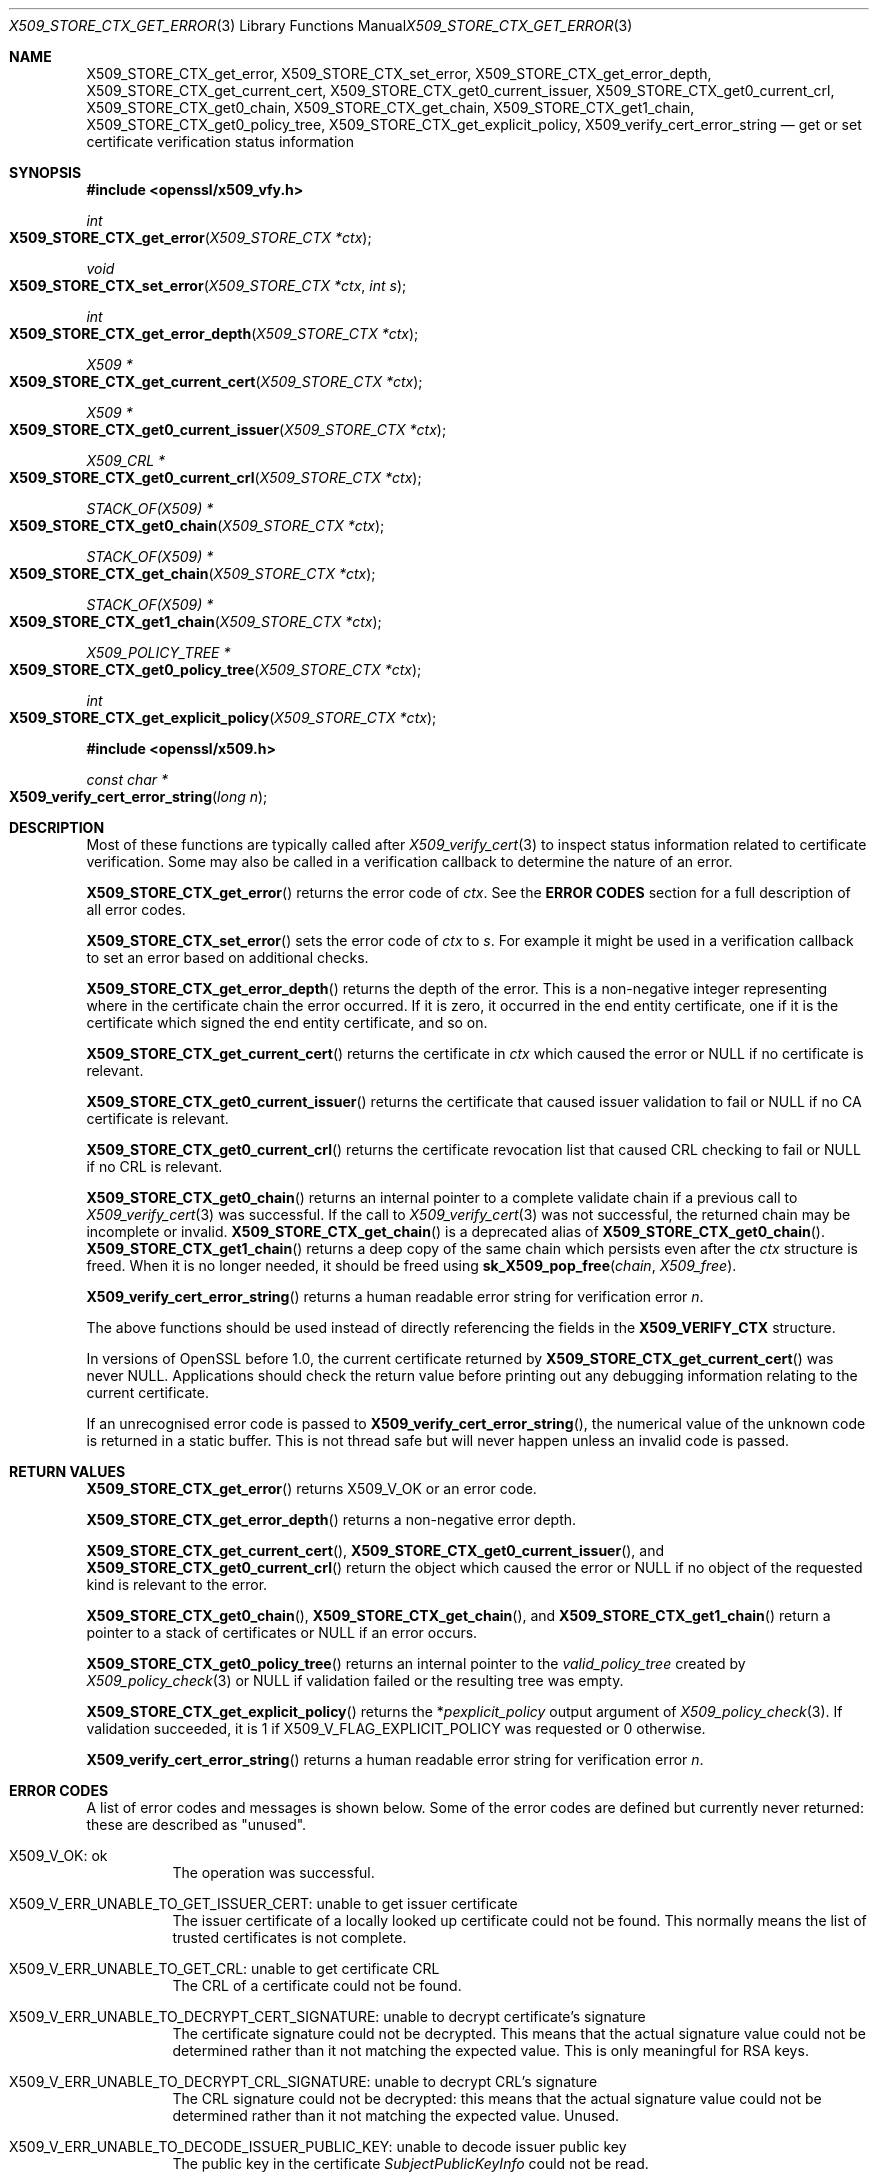 .\" $OpenBSD: X509_STORE_CTX_get_error.3,v 1.17 2021/07/28 14:48:09 schwarze Exp $
.\" full merge up to:
.\" OpenSSL crypto/X509_STORE_CTX_get_error f0e0fd51 Apr 14 23:59:26 2016 -0400
.\" selective merge up to:
.\" OpenSSL man3/X509_STORE_CTX_get_error 24a535ea Sep 22 13:14:20 2020 +0100
.\" OpenSSL man3/X509_STORE_CTX_new 24a535ea Sep 22 13:14:20 2020 +0100
.\"
.\" This file is a derived work.
.\" The changes are covered by the following Copyright and license:
.\"
.\" Copyright (c) 2021 Ingo Schwarze <schwarze@openbsd.org>
.\"
.\" Permission to use, copy, modify, and distribute this software for any
.\" purpose with or without fee is hereby granted, provided that the above
.\" copyright notice and this permission notice appear in all copies.
.\"
.\" THE SOFTWARE IS PROVIDED "AS IS" AND THE AUTHOR DISCLAIMS ALL WARRANTIES
.\" WITH REGARD TO THIS SOFTWARE INCLUDING ALL IMPLIED WARRANTIES OF
.\" MERCHANTABILITY AND FITNESS. IN NO EVENT SHALL THE AUTHOR BE LIABLE FOR
.\" ANY SPECIAL, DIRECT, INDIRECT, OR CONSEQUENTIAL DAMAGES OR ANY DAMAGES
.\" WHATSOEVER RESULTING FROM LOSS OF USE, DATA OR PROFITS, WHETHER IN AN
.\" ACTION OF CONTRACT, NEGLIGENCE OR OTHER TORTIOUS ACTION, ARISING OUT OF
.\" OR IN CONNECTION WITH THE USE OR PERFORMANCE OF THIS SOFTWARE.
.\"
.\" The original file was written by Dr. Stephen Henson <steve@openssl.org>
.\" and Rich Salz <rsalz@openssl.org>.
.\" Copyright (c) 2009, 2016 The OpenSSL Project.  All rights reserved.
.\"
.\" Redistribution and use in source and binary forms, with or without
.\" modification, are permitted provided that the following conditions
.\" are met:
.\"
.\" 1. Redistributions of source code must retain the above copyright
.\"    notice, this list of conditions and the following disclaimer.
.\"
.\" 2. Redistributions in binary form must reproduce the above copyright
.\"    notice, this list of conditions and the following disclaimer in
.\"    the documentation and/or other materials provided with the
.\"    distribution.
.\"
.\" 3. All advertising materials mentioning features or use of this
.\"    software must display the following acknowledgment:
.\"    "This product includes software developed by the OpenSSL Project
.\"    for use in the OpenSSL Toolkit. (http://www.openssl.org/)"
.\"
.\" 4. The names "OpenSSL Toolkit" and "OpenSSL Project" must not be used to
.\"    endorse or promote products derived from this software without
.\"    prior written permission. For written permission, please contact
.\"    openssl-core@openssl.org.
.\"
.\" 5. Products derived from this software may not be called "OpenSSL"
.\"    nor may "OpenSSL" appear in their names without prior written
.\"    permission of the OpenSSL Project.
.\"
.\" 6. Redistributions of any form whatsoever must retain the following
.\"    acknowledgment:
.\"    "This product includes software developed by the OpenSSL Project
.\"    for use in the OpenSSL Toolkit (http://www.openssl.org/)"
.\"
.\" THIS SOFTWARE IS PROVIDED BY THE OpenSSL PROJECT ``AS IS'' AND ANY
.\" EXPRESSED OR IMPLIED WARRANTIES, INCLUDING, BUT NOT LIMITED TO, THE
.\" IMPLIED WARRANTIES OF MERCHANTABILITY AND FITNESS FOR A PARTICULAR
.\" PURPOSE ARE DISCLAIMED.  IN NO EVENT SHALL THE OpenSSL PROJECT OR
.\" ITS CONTRIBUTORS BE LIABLE FOR ANY DIRECT, INDIRECT, INCIDENTAL,
.\" SPECIAL, EXEMPLARY, OR CONSEQUENTIAL DAMAGES (INCLUDING, BUT
.\" NOT LIMITED TO, PROCUREMENT OF SUBSTITUTE GOODS OR SERVICES;
.\" LOSS OF USE, DATA, OR PROFITS; OR BUSINESS INTERRUPTION)
.\" HOWEVER CAUSED AND ON ANY THEORY OF LIABILITY, WHETHER IN CONTRACT,
.\" STRICT LIABILITY, OR TORT (INCLUDING NEGLIGENCE OR OTHERWISE)
.\" ARISING IN ANY WAY OUT OF THE USE OF THIS SOFTWARE, EVEN IF ADVISED
.\" OF THE POSSIBILITY OF SUCH DAMAGE.
.\"
.Dd $Mdocdate: July 28 2021 $
.Dt X509_STORE_CTX_GET_ERROR 3
.Os
.Sh NAME
.Nm X509_STORE_CTX_get_error ,
.Nm X509_STORE_CTX_set_error ,
.Nm X509_STORE_CTX_get_error_depth ,
.Nm X509_STORE_CTX_get_current_cert ,
.Nm X509_STORE_CTX_get0_current_issuer ,
.Nm X509_STORE_CTX_get0_current_crl ,
.Nm X509_STORE_CTX_get0_chain ,
.Nm X509_STORE_CTX_get_chain ,
.Nm X509_STORE_CTX_get1_chain ,
.Nm X509_STORE_CTX_get0_policy_tree ,
.Nm X509_STORE_CTX_get_explicit_policy ,
.Nm X509_verify_cert_error_string
.Nd get or set certificate verification status information
.Sh SYNOPSIS
.In openssl/x509_vfy.h
.Ft int
.Fo X509_STORE_CTX_get_error
.Fa "X509_STORE_CTX *ctx"
.Fc
.Ft void
.Fo X509_STORE_CTX_set_error
.Fa "X509_STORE_CTX *ctx"
.Fa "int s"
.Fc
.Ft int
.Fo X509_STORE_CTX_get_error_depth
.Fa "X509_STORE_CTX *ctx"
.Fc
.Ft X509 *
.Fo X509_STORE_CTX_get_current_cert
.Fa "X509_STORE_CTX *ctx"
.Fc
.Ft X509 *
.Fo X509_STORE_CTX_get0_current_issuer
.Fa "X509_STORE_CTX *ctx"
.Fc
.Ft X509_CRL *
.Fo X509_STORE_CTX_get0_current_crl
.Fa "X509_STORE_CTX *ctx"
.Fc
.Ft STACK_OF(X509) *
.Fo X509_STORE_CTX_get0_chain
.Fa "X509_STORE_CTX *ctx"
.Fc
.Ft STACK_OF(X509) *
.Fo X509_STORE_CTX_get_chain
.Fa "X509_STORE_CTX *ctx"
.Fc
.Ft STACK_OF(X509) *
.Fo X509_STORE_CTX_get1_chain
.Fa "X509_STORE_CTX *ctx"
.Fc
.Ft X509_POLICY_TREE *
.Fo X509_STORE_CTX_get0_policy_tree
.Fa "X509_STORE_CTX *ctx"
.Fc
.Ft int
.Fo X509_STORE_CTX_get_explicit_policy
.Fa "X509_STORE_CTX *ctx"
.Fc
.In openssl/x509.h
.Ft const char *
.Fo X509_verify_cert_error_string
.Fa "long n"
.Fc
.Sh DESCRIPTION
Most of these functions are typically called after
.Xr X509_verify_cert 3
to inspect status information related to certificate verification.
Some may also be called in a verification callback to determine the
nature of an error.
.Pp
.Fn X509_STORE_CTX_get_error
returns the error code of
.Fa ctx .
See the
.Sy ERROR CODES
section for a full description of all error codes.
.Pp
.Fn X509_STORE_CTX_set_error
sets the error code of
.Fa ctx
to
.Fa s .
For example it might be used in a verification callback to set an error
based on additional checks.
.Pp
.Fn X509_STORE_CTX_get_error_depth
returns the depth of the error.
This is a non-negative integer representing where in the certificate
chain the error occurred.
If it is zero, it occurred in the end entity certificate, one if it is
the certificate which signed the end entity certificate, and so on.
.Pp
.Fn X509_STORE_CTX_get_current_cert
returns the certificate in
.Fa ctx
which caused the error or
.Dv NULL
if no certificate is relevant.
.Pp
.Fn X509_STORE_CTX_get0_current_issuer
returns the certificate that caused issuer validation to fail or
.Dv NULL
if no CA certificate is relevant.
.Pp
.Fn X509_STORE_CTX_get0_current_crl
returns the certificate revocation list that caused CRL checking to fail or
.Dv NULL
if no CRL is relevant.
.Pp
.Fn X509_STORE_CTX_get0_chain
returns an internal pointer to a complete validate chain
if a previous call to
.Xr X509_verify_cert 3
was successful.
If the call to
.Xr X509_verify_cert 3
was not successful, the returned chain may be incomplete or invalid.
.Fn X509_STORE_CTX_get_chain
is a deprecated alias of
.Fn X509_STORE_CTX_get0_chain .
.Fn X509_STORE_CTX_get1_chain
returns a deep copy of the same chain which persists even after the
.Fa ctx
structure is freed.
When it is no longer needed, it should be freed using
.Fn sk_X509_pop_free chain X509_free .
.Pp
.Fn X509_verify_cert_error_string
returns a human readable error string for verification error
.Fa n .
.Pp
The above functions should be used instead of directly referencing the
fields in the
.Sy X509_VERIFY_CTX
structure.
.Pp
In versions of OpenSSL before 1.0, the current certificate returned by
.Fn X509_STORE_CTX_get_current_cert
was never
.Dv NULL .
Applications should check the return value before printing out any
debugging information relating to the current certificate.
.Pp
If an unrecognised error code is passed to
.Fn X509_verify_cert_error_string ,
the numerical value of the unknown code is returned in a static buffer.
This is not thread safe but will never happen unless an invalid code is
passed.
.Sh RETURN VALUES
.Fn X509_STORE_CTX_get_error
returns
.Dv X509_V_OK
or an error code.
.Pp
.Fn X509_STORE_CTX_get_error_depth
returns a non-negative error depth.
.Pp
.Fn X509_STORE_CTX_get_current_cert ,
.Fn X509_STORE_CTX_get0_current_issuer ,
and
.Fn X509_STORE_CTX_get0_current_crl
return the object which caused the error or
.Dv NULL
if no object of the requested kind is relevant to the error.
.Pp
.Fn X509_STORE_CTX_get0_chain ,
.Fn X509_STORE_CTX_get_chain ,
and
.Fn X509_STORE_CTX_get1_chain
return a pointer to a stack of certificates or
.Dv NULL
if an error occurs.
.Pp
.Fn X509_STORE_CTX_get0_policy_tree
returns an internal pointer to the
.Fa valid_policy_tree
created by
.Xr X509_policy_check 3
or
.Dv NULL
if validation failed or the resulting tree was empty.
.Pp
.Fn X509_STORE_CTX_get_explicit_policy
returns the
.Pf * Fa pexplicit_policy
output argument of
.Xr X509_policy_check 3 .
If validation succeeded, it is 1 if
.Dv X509_V_FLAG_EXPLICIT_POLICY
was requested or 0 otherwise.
.Pp
.Fn X509_verify_cert_error_string
returns a human readable error string for verification error
.Fa n .
.Sh ERROR CODES
A list of error codes and messages is shown below.
Some of the error codes are defined but currently never returned:
these are described as "unused".
.Bl -tag -width Ds
.It Dv X509_V_OK : No ok
The operation was successful.
.It Dv X509_V_ERR_UNABLE_TO_GET_ISSUER_CERT : \
 No unable to get issuer certificate
The issuer certificate of a locally looked up certificate could not be found.
This normally means the list of trusted certificates is not complete.
.It Dv X509_V_ERR_UNABLE_TO_GET_CRL : No unable to get certificate CRL
The CRL of a certificate could not be found.
.It Dv X509_V_ERR_UNABLE_TO_DECRYPT_CERT_SIGNATURE : \
 No unable to decrypt certificate's signature
The certificate signature could not be decrypted.
This means that the actual signature value could not be determined
rather than it not matching the expected value.
This is only meaningful for RSA keys.
.It Dv X509_V_ERR_UNABLE_TO_DECRYPT_CRL_SIGNATURE : \
 No unable to decrypt CRL's signature
The CRL signature could not be decrypted: this means that the actual
signature value could not be determined rather than it not matching the
expected value.
Unused.
.It Dv X509_V_ERR_UNABLE_TO_DECODE_ISSUER_PUBLIC_KEY : \
 No unable to decode issuer public key
The public key in the certificate
.Vt SubjectPublicKeyInfo
could not be read.
.It Dv X509_V_ERR_CERT_SIGNATURE_FAILURE : No certificate signature failure
The signature of the certificate is invalid.
.It Dv X509_V_ERR_CRL_SIGNATURE_FAILURE : No CRL signature failure
The signature of the certificate is invalid.
.It Dv X509_V_ERR_CERT_NOT_YET_VALID : No certificate is not yet valid
The certificate is not yet valid: the notBefore date is after the
current time.
.It Dv X509_V_ERR_CERT_HAS_EXPIRED : No certificate has expired
The certificate has expired: that is the notAfter date is before the
current time.
.It Dv X509_V_ERR_CRL_NOT_YET_VALID : No CRL is not yet valid
The CRL is not yet valid.
.It Dv X509_V_ERR_CRL_HAS_EXPIRED : No CRL has expired
The CRL has expired.
.It Dv X509_V_ERR_ERROR_IN_CERT_NOT_BEFORE_FIELD : \
 No format error in certificate's notBefore field
The certificate notBefore field contains an invalid time.
.It Dv X509_V_ERR_ERROR_IN_CERT_NOT_AFTER_FIELD : \
 No format error in certificate's notAfter field
The certificate notAfter field contains an invalid time.
.It Dv X509_V_ERR_ERROR_IN_CRL_LAST_UPDATE_FIELD : \
 No format error in CRL's lastUpdate field
The CRL lastUpdate field contains an invalid time.
.It Dv X509_V_ERR_ERROR_IN_CRL_NEXT_UPDATE_FIELD : \
 No format error in CRL's nextUpdate field
The CRL nextUpdate field contains an invalid time.
.It Dv X509_V_ERR_OUT_OF_MEM : No out of memory
An error occurred trying to allocate memory.
This should never happen.
.It Dv X509_V_ERR_DEPTH_ZERO_SELF_SIGNED_CERT : No self signed certificate
The passed certificate is self signed and the same certificate cannot be
found in the list of trusted certificates.
.It Dv X509_V_ERR_SELF_SIGNED_CERT_IN_CHAIN : \
 No self signed certificate in certificate chain
The certificate chain could be built up using the untrusted certificates
but the root could not be found locally.
.It Dv X509_V_ERR_UNABLE_TO_GET_ISSUER_CERT_LOCALLY : \
 No unable to get local issuer certificate
The issuer certificate could not be found: this occurs if the issuer
certificate of an untrusted certificate cannot be found.
.It Dv X509_V_ERR_UNABLE_TO_VERIFY_LEAF_SIGNATURE : \
 No unable to verify the first certificate
No signatures could be verified because the chain contains only one
certificate and it is not self signed.
.It Dv X509_V_ERR_CERT_CHAIN_TOO_LONG : No certificate chain too long
The certificate chain length is greater than the supplied maximum depth.
Unused.
.It Dv X509_V_ERR_CERT_REVOKED : No certificate revoked
The certificate has been revoked.
.It Dv X509_V_ERR_INVALID_CA : No invalid CA certificate
A CA certificate is invalid.
Either it is not a CA or its extensions are not consistent with the
supplied purpose.
.It Dv X509_V_ERR_PATH_LENGTH_EXCEEDED : No path length constraint exceeded
The basicConstraints path-length parameter has been exceeded.
.It Dv X509_V_ERR_INVALID_PURPOSE : No unsupported certificate purpose
The supplied certificate cannot be used for the specified purpose.
.It Dv X509_V_ERR_CERT_UNTRUSTED : No certificate not trusted
The root CA is not marked as trusted for the specified purpose.
.It Dv X509_V_ERR_CERT_REJECTED : No certificate rejected
The root CA is marked to reject the specified purpose.
.It Dv X509_V_ERR_SUBJECT_ISSUER_MISMATCH : No subject issuer mismatch
The current candidate issuer certificate was rejected because its
subject name did not match the issuer name of the current certificate.
This is only set if issuer check debugging is enabled; it is used for
status notification and is
.Sy not
in itself an error.
.It Dv X509_V_ERR_AKID_SKID_MISMATCH : \
 No authority and subject key identifier mismatch
The current candidate issuer certificate was rejected because its
subject key identifier was present and did not match the authority key
identifier current certificate.
This is only set if issuer check debugging is enabled; it is used for
status notification and is
.Sy not
in itself an error.
.It Dv X509_V_ERR_AKID_ISSUER_SERIAL_MISMATCH : \
 Noauthority and issuer serial number mismatch
The current candidate issuer certificate was rejected because its issuer
name and serial number was present and did not match the authority key
identifier of the current certificate.
This is only set if issuer check debugging is enabled; it is used for
status notification and is
.Sy not
in itself an error.
.It Dv X509_V_ERR_KEYUSAGE_NO_CERTSIGN : \
 No key usage does not include certificate signing
The current candidate issuer certificate was rejected because its
keyUsage extension does not permit certificate signing.
This is only set if issuer check debugging is enabled it is used for
status notification and is
.Sy not
in itself an error.
.It Dv X509_V_ERR_INVALID_EXTENSION : \
 No invalid or inconsistent certificate extension
A certificate extension had an invalid value (for example an incorrect
encoding) or some value inconsistent with other extensions.
.It Dv X509_V_ERR_INVALID_POLICY_EXTENSION : \
 No invalid or inconsistent certificate policy extension
A certificate policies extension had an invalid value (for example an
incorrect encoding) or some value inconsistent with other extensions.
This error only occurs if policy processing is enabled.
.It Dv X509_V_ERR_NO_EXPLICIT_POLICY : No no explicit policy
The verification flags were set to require an explicit policy but none
was present.
.It Dv X509_V_ERR_DIFFERENT_CRL_SCOPE : No different CRL scope
The only CRLs that could be found did not match the scope of the
certificate.
.It Dv X509_V_ERR_UNSUPPORTED_EXTENSION_FEATURE : \
 No unsupported extension feature
Some feature of a certificate extension is not supported.
Unused.
.It Dv X509_V_ERR_PERMITTED_VIOLATION : No permitted subtree violation
A name constraint violation occurred in the permitted subtrees.
.It Dv X509_V_ERR_EXCLUDED_VIOLATION : No excluded subtree violation
A name constraint violation occurred in the excluded subtrees.
.It Dv X509_V_ERR_SUBTREE_MINMAX : \
 No name constraints minimum and maximum not supported
A certificate name constraints extension included a minimum or maximum
field: this is not supported.
.It Dv X509_V_ERR_UNSUPPORTED_CONSTRAINT_TYPE : \
 No unsupported name constraint type
An unsupported name constraint type was encountered.
OpenSSL currently only supports directory name, DNS name, email and URI
types.
.It Dv X509_V_ERR_UNSUPPORTED_CONSTRAINT_SYNTAX : \
 No unsupported or invalid name constraint syntax
The format of the name constraint is not recognised: for example an
email address format of a form not mentioned in RFC 3280.
This could be caused by a garbage extension or some new feature not
currently supported.
.It Dv X509_V_ERR_CRL_PATH_VALIDATION_ERROR : No CRL path validation error
An error occurred when attempting to verify the CRL path.
This error can only happen if extended CRL checking is enabled.
.It Dv X509_V_ERR_APPLICATION_VERIFICATION : \
 No application verification failure
An application specific error.
This will never be returned unless explicitly set by an application.
.El
.Sh SEE ALSO
.Xr X509_policy_check 3 ,
.Xr X509_policy_tree_level_count 3 ,
.Xr X509_STORE_CTX_new 3 ,
.Xr X509_up_ref 3 ,
.Xr X509_verify_cert 3
.Sh HISTORY
.Fn X509_STORE_CTX_get_error ,
.Fn X509_STORE_CTX_set_error ,
.Fn X509_STORE_CTX_get_error_depth ,
.Fn X509_STORE_CTX_get_current_cert ,
.Fn X509_STORE_CTX_get_chain ,
and
.Fn X509_verify_cert_error_string
first appeared in SSLeay 0.8.0 and have been available since
.Ox 2.4 .
.Pp
.Fn X509_STORE_CTX_get1_chain
first appeared in OpenSSL 0.9.5 and has been available since
.Ox 2.7 .
.Pp
.Fn X509_STORE_CTX_get0_policy_tree
and
.Fn X509_STORE_CTX_get_explicit_policy
first appeared in OpenSSL 0.9.8 and have been available since
.Ox 4.5 .
.Pp
.Fn X509_STORE_CTX_get0_current_issuer
and
.Fn X509_STORE_CTX_get0_current_crl
first appeared in OpenSSL 1.0.0 and have been available since
.Ox 4.9 .
.Pp
.Fn X509_STORE_CTX_get0_chain
first appeared in OpenSSL 1.1.0 and has been available since
.Ox 6.3 .
